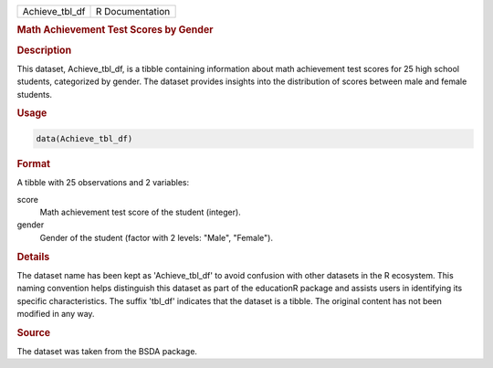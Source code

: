 .. container::

   .. container::

      ============== ===============
      Achieve_tbl_df R Documentation
      ============== ===============

      .. rubric:: Math Achievement Test Scores by Gender
         :name: math-achievement-test-scores-by-gender

      .. rubric:: Description
         :name: description

      This dataset, Achieve_tbl_df, is a tibble containing information
      about math achievement test scores for 25 high school students,
      categorized by gender. The dataset provides insights into the
      distribution of scores between male and female students.

      .. rubric:: Usage
         :name: usage

      .. code:: R

         data(Achieve_tbl_df)

      .. rubric:: Format
         :name: format

      A tibble with 25 observations and 2 variables:

      score
         Math achievement test score of the student (integer).

      gender
         Gender of the student (factor with 2 levels: "Male", "Female").

      .. rubric:: Details
         :name: details

      The dataset name has been kept as 'Achieve_tbl_df' to avoid
      confusion with other datasets in the R ecosystem. This naming
      convention helps distinguish this dataset as part of the
      educationR package and assists users in identifying its specific
      characteristics. The suffix 'tbl_df' indicates that the dataset is
      a tibble. The original content has not been modified in any way.

      .. rubric:: Source
         :name: source

      The dataset was taken from the BSDA package.
